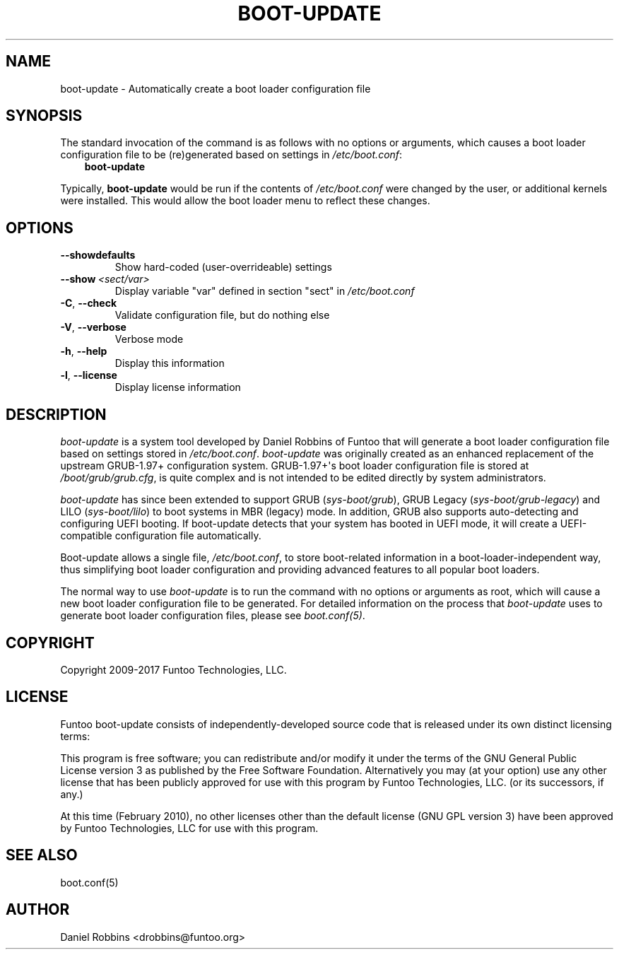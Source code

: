 .\" Man page generated from reStructuredText.
.
.TH BOOT-UPDATE 8 "" "1.7.8" "Funtoo Linux Core System"
.SH NAME
boot-update \- Automatically create a boot loader configuration file
.
.nr rst2man-indent-level 0
.
.de1 rstReportMargin
\\$1 \\n[an-margin]
level \\n[rst2man-indent-level]
level margin: \\n[rst2man-indent\\n[rst2man-indent-level]]
-
\\n[rst2man-indent0]
\\n[rst2man-indent1]
\\n[rst2man-indent2]
..
.de1 INDENT
.\" .rstReportMargin pre:
. RS \\$1
. nr rst2man-indent\\n[rst2man-indent-level] \\n[an-margin]
. nr rst2man-indent-level +1
.\" .rstReportMargin post:
..
.de UNINDENT
. RE
.\" indent \\n[an-margin]
.\" old: \\n[rst2man-indent\\n[rst2man-indent-level]]
.nr rst2man-indent-level -1
.\" new: \\n[rst2man-indent\\n[rst2man-indent-level]]
.in \\n[rst2man-indent\\n[rst2man-indent-level]]u
..
.SH SYNOPSIS
.sp
The standard invocation of the command is as follows with no options or
arguments, which causes a boot loader configuration file to be (re)generated
based on settings in \fI/etc/boot.conf\fP:
.INDENT 0.0
.INDENT 3.5
\fBboot\-update\fP
.UNINDENT
.UNINDENT
.sp
Typically, \fBboot\-update\fP would be run if the contents of \fI/etc/boot.conf\fP
were changed by the user, or additional kernels were installed. This would allow
the boot loader menu to reflect these changes.
.SH OPTIONS
.INDENT 0.0
.TP
.B \-\-showdefaults
Show hard\-coded (user\-overrideable) settings
.TP
.BI \-\-show \ <sect/var>
Display variable "var" defined in section "sect"
in \fI/etc/boot.conf\fP
.TP
.B \-C\fP,\fB  \-\-check
Validate configuration file, but do nothing else
.TP
.B \-V\fP,\fB  \-\-verbose
Verbose mode
.TP
.B \-h\fP,\fB  \-\-help
Display this information
.TP
.B \-l\fP,\fB  \-\-license
Display license information
.UNINDENT
.SH DESCRIPTION
.sp
\fIboot\-update\fP is a system tool developed by Daniel Robbins of Funtoo that
will generate a boot loader configuration file based on settings stored in
\fI/etc/boot.conf\fP\&. \fIboot\-update\fP was originally created as an enhanced
replacement of the upstream GRUB\-1.97+ configuration system. GRUB\-1.97+\(aqs boot
loader configuration file is stored at \fI/boot/grub/grub.cfg\fP, is quite
complex and is not intended to be edited directly by system administrators.
.sp
\fIboot\-update\fP has since been extended to support GRUB (\fIsys\-boot/grub\fP), GRUB
Legacy (\fIsys\-boot/grub\-legacy\fP) and LILO (\fIsys\-boot/lilo\fP) to boot systems in
MBR (legacy) mode. In addition, GRUB also supports auto\-detecting and configuring
UEFI booting. If boot\-update detects that your system has booted in UEFI mode,
it will create a UEFI\-compatible configuration file automatically.
.sp
Boot\-update allows a single file, \fI/etc/boot.conf\fP, to store boot\-related information in a
boot\-loader\-independent way, thus simplifying boot loader configuration and
providing advanced features to all popular boot loaders.
.sp
The normal way to use \fIboot\-update\fP is to run the command with no options
or arguments as root, which will cause a new boot loader configuration file
to be generated. For detailed information on the process that \fIboot\-update\fP
uses to generate boot loader configuration files, please see \fIboot.conf(5)\fP\&.
.SH COPYRIGHT
.sp
Copyright 2009\-2017 Funtoo Technologies, LLC.
.SH LICENSE
.sp
Funtoo boot\-update consists of independently\-developed source code that is
released under its own distinct licensing terms:
.sp
This program is free software; you can redistribute and/or modify it under the
terms of the GNU General Public License version 3 as published by the Free
Software Foundation. Alternatively you may (at your option) use any other
license that has been publicly approved for use with this program by Funtoo
Technologies, LLC. (or its successors, if any.)
.sp
At this time (February 2010), no other licenses other than the default license
(GNU GPL version 3) have been approved by Funtoo Technologies, LLC for use with
this program.
.SH SEE ALSO
.sp
boot.conf(5)
.SH AUTHOR
Daniel Robbins <drobbins@funtoo.org>
.\" Generated by docutils manpage writer.
.
